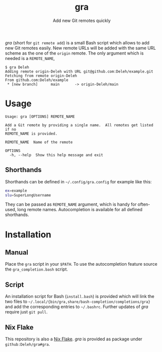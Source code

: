 #+title: gra
#+subtitle: Add new Git remotes quickly


/gra/ (short for =git remote add=) is a small Bash script which allows to add new Git remotes easily.
New remote URLs will be added with the same URL scheme as the one of the =origin= remote.
The only argument which is needed is a =REMOTE_NAME=,

#+begin_example
  $ gra Deleh
  Adding remote origin-Deleh with URL git@github.com:Deleh/example.git
  Fetching from remote origin-Deleh
  From github.com:Deleh/example
   * [new branch]      main       -> origin-Deleh/main
#+end_example

* Usage

#+begin_example
  Usage: gra [OPTIONS] REMOTE_NAME

  Add a Git remote by providing a single name.  All remotes get listed if no
  REMOTE_NAME is provided.

  REMOTE_NAME  Name of the remote

  OPTIONS
    -h, --help  Show this help message and exit
#+end_example

** Shorthands

Shorthands can be defined in =~/.config/gra.config= for example like this:

#+begin_src sh
  ex=example
  slu=SuperLongUsername
#+end_src

They can be passed as =REMOTE_NAME= argument, which is handy for often-used, long remote names.
Autocompletion is available for all defined shorthands.

* Installation

** Manual

Place the =gra= script in your =$PATH=.
To use the autocompletion feature source the =gra_completion.bash= script.

** Script

An installation script for Bash (=install.bash=) is provided which will link the two files to =~/.local/{bin/gra,share/bash-completion/completions/gra}= and add the corresponding entries to =~/.bashrc=.
Further updates of /gra/ require just =git pull=.

** Nix Flake

This repository is also a [[https://nixos.wiki/wiki/Flakes][Nix Flake]].
/gra/ is provided as package under =github:Deleh/gra#gra=.

